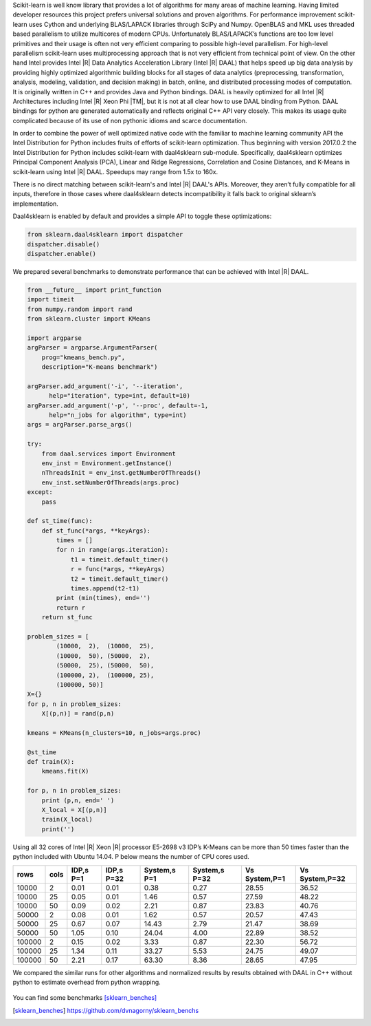 Scikit-learn is well know library that provides a lot of algorithms for many areas of machine learning.
Having limited developer resources this project prefers universal solutions and proven algorithms.
For performance improvement scikit-learn uses Cython and underlying BLAS/LAPACK libraries through SciPy and Numpy.
OpenBLAS and MKL uses threaded based parallelism to utilize multicores of modern CPUs.
Unfortunately  BLAS/LAPACK’s functions are too low level primitives and their usage is often not very efficient comparing to possible high-level parallelism.
For high-level parallelism scikit-learn uses multiprocessing approach that is not very efficient from technical point of view.
On the other hand Intel provides Intel |R| Data Analytics Acceleration Library (Intel |R| DAAL) that helps speed up big data analysis by providing highly optimized algorithmic building blocks for all stages of data analytics (preprocessing, transformation, analysis, modeling, validation, and decision making) in batch, online, and distributed processing modes of computation.
It is originally written in C++ and provides Java and Python bindings.
DAAL is heavily optimized for all Intel |R| Architectures including Intel |R| Xeon Phi |TM|, but it is not at all clear how to use DAAL binding from Python.
DAAL bindings for python are generated automatically and reflects original C++ API very closely. This makes its usage quite complicated because of its use of non pythonic idioms and scarce documentation.

In order to combine the power of well optimized native code with the familiar to machine learning community API the Intel Distribution for Python includes fruits of efforts of scikit-learn optimization. Thus beginning with version 2017.0.2 the Intel Distribution for Python includes scikit-learn with daal4sklearn sub-module.
Specifically, daal4sklearn optimizes Principal Component Analysis (PCA), Linear and Ridge Regressions, Correlation and Cosine Distances, and K-Means in scikit-learn using Intel |R| DAAL. Speedups may range from 1.5x to 160x.

There is no direct matching between scikit-learn's and Intel |R| DAAL's APIs. Moreover, they aren’t fully compatible for all inputs, therefore in those cases where daal4sklearn detects incompatibility it falls back to original sklearn’s implementation.

Daal4sklearn is enabled by default and provides a simple API to toggle these optimizations:

.. code-block:: python

        from sklearn.daal4sklearn import dispatcher
        dispatcher.disable()
        dispatcher.enable()

We prepared several benchmarks to demonstrate performance that can be achieved with Intel |R| DAAL.

.. code-block:: python

        from __future__ import print_function
        import timeit
        from numpy.random import rand
        from sklearn.cluster import KMeans

        import argparse
        argParser = argparse.ArgumentParser(
            prog="kmeans_bench.py",
            description="K-means benchmark")

        argParser.add_argument('-i', '--iteration',
              help="iteration", type=int, default=10)
        argParser.add_argument('-p', '--proc', default=-1,
              help="n_jobs for algorithm", type=int)
        args = argParser.parse_args()

        try:
            from daal.services import Environment
            env_inst = Environment.getInstance()
            nThreadsInit = env_inst.getNumberOfThreads()
            env_inst.setNumberOfThreads(args.proc)
        except:
            pass

        def st_time(func):
            def st_func(*args, **keyArgs):
                times = []
                for n in range(args.iteration):
                    t1 = timeit.default_timer()
                    r = func(*args, **keyArgs)
                    t2 = timeit.default_timer()
                    times.append(t2-t1)
                print (min(times), end='')
                return r
            return st_func

        problem_sizes = [
                (10000,  2),  (10000,  25),
                (10000,  50), (50000,  2),
                (50000,  25), (50000,  50),
                (100000, 2),  (100000, 25),
                (100000, 50)]
        X={}
        for p, n in problem_sizes:
            X[(p,n)] = rand(p,n)

        kmeans = KMeans(n_clusters=10, n_jobs=args.proc)

        @st_time
        def train(X):
            kmeans.fit(X)

        for p, n in problem_sizes:
            print (p,n, end=' ')
            X_local = X[(p,n)]
            train(X_local)
            print('')

Using all 32 cores of Intel |R| Xeon |R| processor E5-2698 v3 IDP’s K-Means can be more than 50 times faster than the python included with Ubuntu 14.04.
P below means the number of CPU cores used.

.. table:: 
   :class: w

   +--------+------+-----------+------------+--------------+---------------+---------------+----------------+
   | rows   | cols | IDP,s P=1 | IDP,s P=32 | System,s P=1 | System,s P=32 | Vs System,P=1 | Vs System,P=32 | 
   +========+======+===========+============+==============+===============+===============+================+
   | 10000  | 2    | 0.01      | 0.01       | 0.38         | 0.27          | 28.55         | 36.52          | 
   +--------+------+-----------+------------+--------------+---------------+---------------+----------------+
   | 10000  | 25   | 0.05      | 0.01       | 1.46         | 0.57          | 27.59         | 48.22          | 
   +--------+------+-----------+------------+--------------+---------------+---------------+----------------+
   | 10000  | 50   | 0.09      | 0.02       | 2.21         | 0.87          | 23.83         | 40.76          | 
   +--------+------+-----------+------------+--------------+---------------+---------------+----------------+
   | 50000  | 2    | 0.08      | 0.01       | 1.62         | 0.57          | 20.57         | 47.43          | 
   +--------+------+-----------+------------+--------------+---------------+---------------+----------------+
   | 50000  | 25   | 0.67      | 0.07       | 14.43        | 2.79          | 21.47         | 38.69          | 
   +--------+------+-----------+------------+--------------+---------------+---------------+----------------+
   | 50000  | 50   | 1.05      | 0.10       | 24.04        | 4.00          | 22.89         | 38.52          | 
   +--------+------+-----------+------------+--------------+---------------+---------------+----------------+
   | 100000 | 2    | 0.15      | 0.02       | 3.33         | 0.87          | 22.30         | 56.72          | 
   +--------+------+-----------+------------+--------------+---------------+---------------+----------------+
   | 100000 | 25   | 1.34      | 0.11       | 33.27        | 5.53          | 24.75         | 49.07          | 
   +--------+------+-----------+------------+--------------+---------------+---------------+----------------+
   | 100000 | 50   | 2.21      | 0.17       | 63.30        | 8.36          | 28.65         | 47.95          | 
   +--------+------+-----------+------------+--------------+---------------+---------------+----------------+

We compared the similar runs for other algorithms and normalized results by results obtained with DAAL in C++ without python to estimate overhead from python wrapping.


.. figure:: sklearn/sklearn_perf.jpg


You can find some benchmarks [sklearn_benches]_


.. [sklearn_benches] https://github.com/dvnagorny/sklearn_benchs

